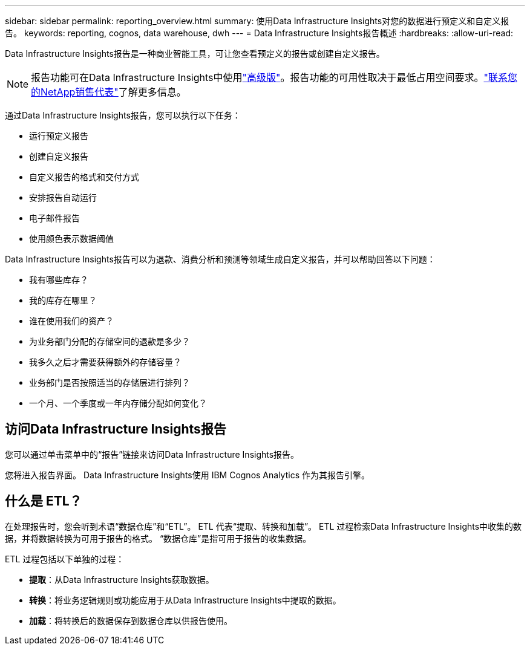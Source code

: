 ---
sidebar: sidebar 
permalink: reporting_overview.html 
summary: 使用Data Infrastructure Insights对您的数据进行预定义和自定义报告。 
keywords: reporting, cognos, data warehouse, dwh 
---
= Data Infrastructure Insights报告概述
:hardbreaks:
:allow-uri-read: 


[role="lead"]
Data Infrastructure Insights报告是一种商业智能工具，可让您查看预定义的报告或创建自定义报告。


NOTE: 报告功能可在Data Infrastructure Insights中使用link:concept_subscribing_to_cloud_insights.html["高级版"]。报告功能的可用性取决于最低占用空间要求。link:https://www.netapp.com/forms/cloud-insights-contact-us/["联系您的NetApp销售代表"]了解更多信息。

通过Data Infrastructure Insights报告，您可以执行以下任务：

* 运行预定义报告
* 创建自定义报告
* 自定义报告的格式和交付方式
* 安排报告自动运行
* 电子邮件报告
* 使用颜色表示数据阈值


Data Infrastructure Insights报告可以为退款、消费分析和预测等领域生成自定义报告，并可以帮助回答以下问题：

* 我有哪些库存？
* 我的库存在哪里？
* 谁在使用我们的资产？
* 为业务部门分配的存储空间的退款是多少？
* 我多久之后才需要获得额外的存储容量？
* 业务部门是否按照适当的存储层进行排列？
* 一个月、一个季度或一年内存储分配如何变化？




== 访问Data Infrastructure Insights报告

您可以通过单击菜单中的“报告”链接来访问Data Infrastructure Insights报告。

您将进入报告界面。  Data Infrastructure Insights使用 IBM Cognos Analytics 作为其报告引擎。



== 什么是 ETL？

在处理报告时，您会听到术语“数据仓库”和“ETL”。  ETL 代表“提取、转换和加载”。  ETL 过程检索Data Infrastructure Insights中收集的数据，并将数据转换为可用于报告的格式。  “数据仓库”是指可用于报告的收集数据。

ETL 过程包括以下单独的过程：

* *提取*：从Data Infrastructure Insights获取数据。
* *转换*：将业务逻辑规则或功能应用于从Data Infrastructure Insights中提取的数据。
* *加载*：将转换后的数据保存到数据仓库以供报告使用。

